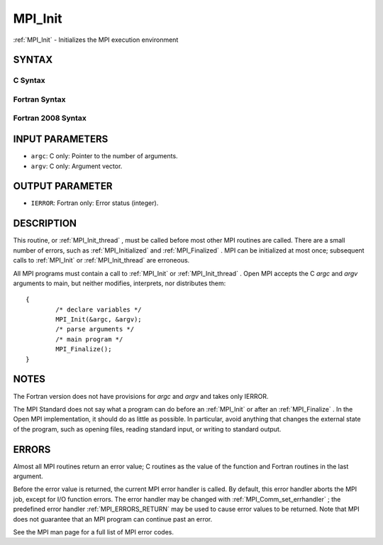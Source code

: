 .. _MPI_Init:

MPI_Init
~~~~~~~~
:ref:`MPI_Init`  - Initializes the MPI execution environment

SYNTAX
======

C Syntax
--------

.. code-block:: c
   :linenos:

   #include <mpi.h>
   int MPI_Init(int *argc, char ***argv)

Fortran Syntax
--------------

.. code-block:: fortran
   :linenos:

   USE MPI
   ! or the older form: INCLUDE 'mpif.h'
   MPI_INIT(IERROR)
   	INTEGER	IERROR

Fortran 2008 Syntax
-------------------

.. code-block:: fortran
   :linenos:

   USE mpi_f08
   MPI_Init(ierror)
   	INTEGER, OPTIONAL, INTENT(OUT) :: ierror

INPUT PARAMETERS
================

* ``argc``: C only: Pointer to the number of arguments. 

* ``argv``: C only: Argument vector. 

OUTPUT PARAMETER
================

* ``IERROR``: Fortran only: Error status (integer). 

DESCRIPTION
===========

This routine, or :ref:`MPI_Init_thread` , must be called before most other MPI
routines are called. There are a small number of errors, such as
:ref:`MPI_Initialized`  and :ref:`MPI_Finalized` . MPI can be initialized at most once;
subsequent calls to :ref:`MPI_Init`  or :ref:`MPI_Init_thread`  are erroneous.

All MPI programs must contain a call to :ref:`MPI_Init`  or :ref:`MPI_Init_thread` .
Open MPI accepts the C *argc* and *argv* arguments to main, but neither
modifies, interprets, nor distributes them:

::

   	{
   		/* declare variables */
   		MPI_Init(&argc, &argv);
   		/* parse arguments */
   		/* main program */
   		MPI_Finalize();
   	}

NOTES
=====

The Fortran version does not have provisions for *argc* and *argv* and
takes only IERROR.

The MPI Standard does not say what a program can do before an :ref:`MPI_Init` 
or after an :ref:`MPI_Finalize` . In the Open MPI implementation, it should do
as little as possible. In particular, avoid anything that changes the
external state of the program, such as opening files, reading standard
input, or writing to standard output.

ERRORS
======

Almost all MPI routines return an error value; C routines as the value
of the function and Fortran routines in the last argument.

Before the error value is returned, the current MPI error handler is
called. By default, this error handler aborts the MPI job, except for
I/O function errors. The error handler may be changed with
:ref:`MPI_Comm_set_errhandler` ; the predefined error handler :ref:`MPI_ERRORS_RETURN` 
may be used to cause error values to be returned. Note that MPI does not
guarantee that an MPI program can continue past an error.

See the MPI man page for a full list of MPI error codes.


.. seealso::    :ref:`MPI_Init_thread`    :ref:`MPI_Initialized`    :ref:`MPI_Finalize`    :ref:`MPI_Finalized` 
